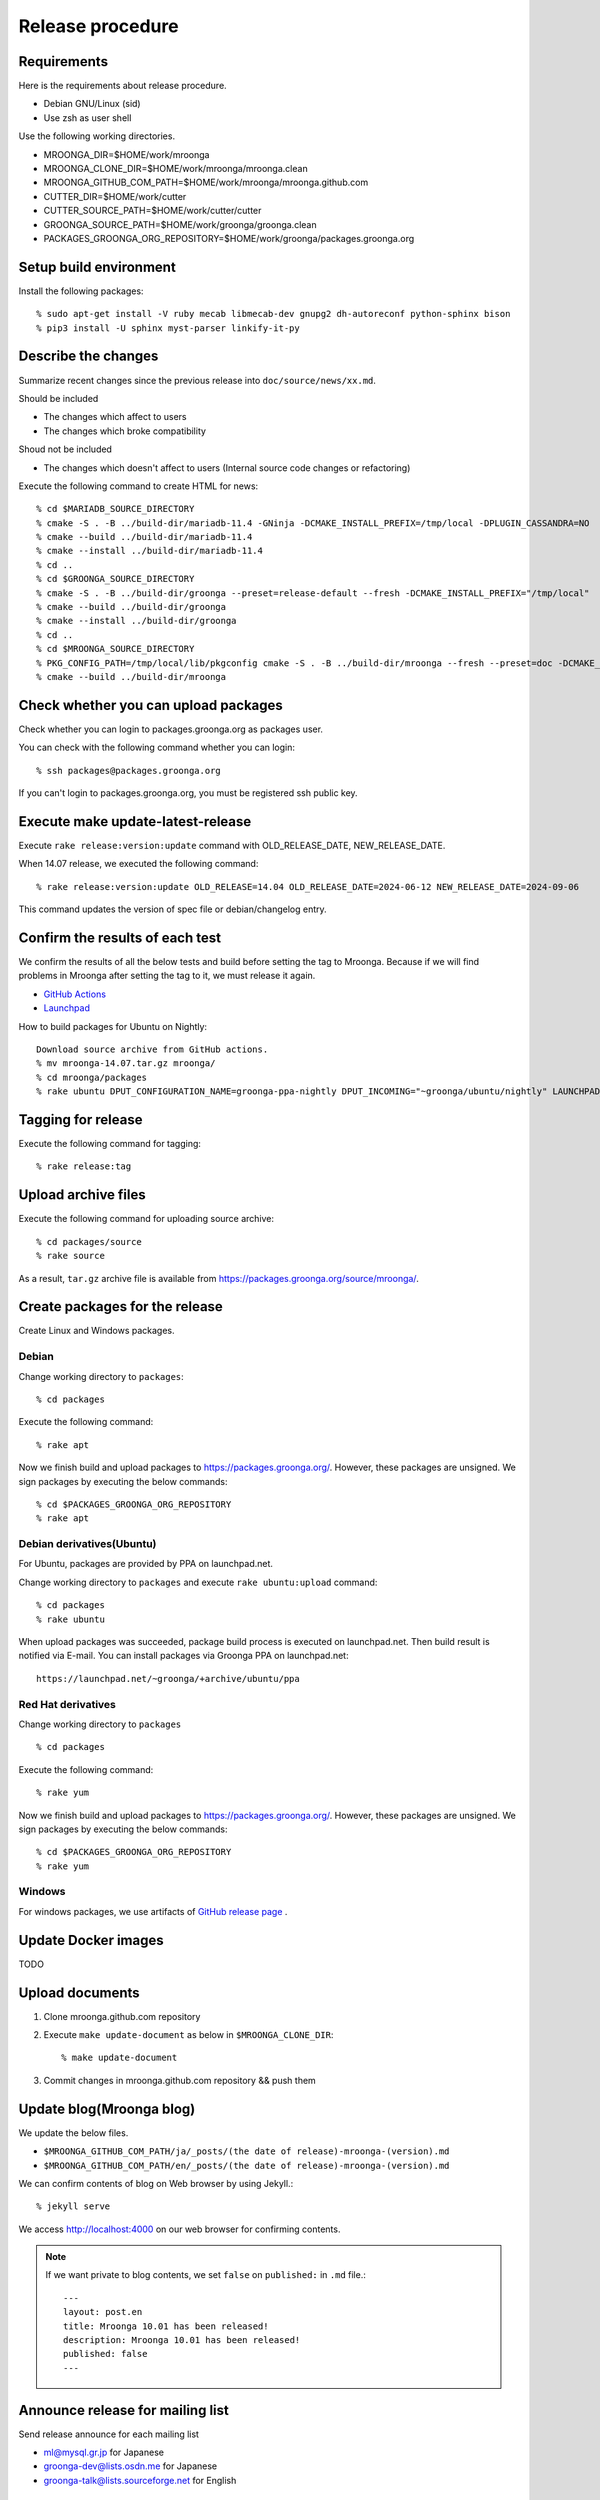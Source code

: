Release procedure
=================

Requirements
------------

Here is the requirements about release procedure.

* Debian GNU/Linux (sid)
* Use zsh as user shell

Use the following working directories.

* MROONGA_DIR=$HOME/work/mroonga
* MROONGA_CLONE_DIR=$HOME/work/mroonga/mroonga.clean
* MROONGA_GITHUB_COM_PATH=$HOME/work/mroonga/mroonga.github.com
* CUTTER_DIR=$HOME/work/cutter
* CUTTER_SOURCE_PATH=$HOME/work/cutter/cutter
* GROONGA_SOURCE_PATH=$HOME/work/groonga/groonga.clean
* PACKAGES_GROONGA_ORG_REPOSITORY=$HOME/work/groonga/packages.groonga.org

Setup build environment
-----------------------

Install the following packages::

    % sudo apt-get install -V ruby mecab libmecab-dev gnupg2 dh-autoreconf python-sphinx bison
    % pip3 install -U sphinx myst-parser linkify-it-py

Describe the changes
--------------------

Summarize recent changes since the previous release into ``doc/source/news/xx.md``.

Should be included

* The changes which affect to users
* The changes which broke compatibility

Shoud not be included

* The changes which doesn't affect to users (Internal source code changes or refactoring)

Execute the following command to create HTML for news::

    % cd $MARIADB_SOURCE_DIRECTORY
    % cmake -S . -B ../build-dir/mariadb-11.4 -GNinja -DCMAKE_INSTALL_PREFIX=/tmp/local -DPLUGIN_CASSANDRA=NO
    % cmake --build ../build-dir/mariadb-11.4
    % cmake --install ../build-dir/mariadb-11.4
    % cd ..
    % cd $GROONGA_SOURCE_DIRECTORY
    % cmake -S . -B ../build-dir/groonga --preset=release-default --fresh -DCMAKE_INSTALL_PREFIX="/tmp/local"
    % cmake --build ../build-dir/groonga
    % cmake --install ../build-dir/groonga
    % cd ..
    % cd $MROONGA_SOURCE_DIRECTORY
    % PKG_CONFIG_PATH=/tmp/local/lib/pkgconfig cmake -S . -B ../build-dir/mroonga --fresh --preset=doc -DCMAKE_INSTALL_PREFIX="/tmp/local" -DMYSQL_SOURCE_DIR=~/Work/free-software/mariadb-11.4.3 -DMYSQL_BUILD_DIR=~/Work/free-software/build-dir/mariadb-11.4 -DMYSQL_CONFIG=/tmp/local/bin/mariadb_config
    % cmake --build ../build-dir/mroonga

Check whether you can upload packages
-------------------------------------

Check whether you can login to packages.groonga.org as packages user.

You can check with the following command whether you can login::

    % ssh packages@packages.groonga.org

If you can't login to packages.groonga.org, you must be registered ssh public key.

Execute make update-latest-release
----------------------------------

Execute ``rake release:version:update`` command with OLD_RELEASE_DATE, NEW_RELEASE_DATE.

When 14.07 release, we executed the following command::

    % rake release:version:update OLD_RELEASE=14.04 OLD_RELEASE_DATE=2024-06-12 NEW_RELEASE_DATE=2024-09-06

This command updates the version of spec file or debian/changelog entry.

Confirm the results of each test
--------------------------------

We confirm the results of all the below tests and build before setting the tag to Mroonga.
Because if we will find problems in Mroonga after setting the tag to it, we must release it again.

* `GitHub Actions <https://github.com/mroonga/mroonga/actions>`_
* `Launchpad <https://launchpad.net/~groonga/+archive/ubuntu/nightly/+packages>`_

How to build packages for Ubuntu on Nightly::

    Download source archive from GitHub actions.
    % mv mroonga-14.07.tar.gz mroonga/
    % cd mroonga/packages
    % rake ubuntu DPUT_CONFIGURATION_NAME=groonga-ppa-nightly DPUT_INCOMING="~groonga/ubuntu/nightly" LAUNCHPAD_UPLOADER_PGP_KEY=xxxxxxx

Tagging for release
-------------------

Execute the following command for tagging::

    % rake release:tag

Upload archive files
--------------------

Execute the following command for uploading source archive::

    % cd packages/source
    % rake source

As a result, ``tar.gz`` archive file is available from https://packages.groonga.org/source/mroonga/.

Create packages for the release
-------------------------------

Create Linux and Windows packages.

Debian
^^^^^^

Change working directory to ``packages``::

    % cd packages

Execute the following command::

    % rake apt

Now we finish build and upload packages to https://packages.groonga.org/.
However, these packages are unsigned. We sign packages by executing the below commands::

    % cd $PACKAGES_GROONGA_ORG_REPOSITORY
    % rake apt

Debian derivatives(Ubuntu)
^^^^^^^^^^^^^^^^^^^^^^^^^^

For Ubuntu, packages are provided by PPA on launchpad.net.

Change working directory to ``packages`` and execute ``rake ubuntu:upload`` command::

    % cd packages
    % rake ubuntu

When upload packages was succeeded, package build process is executed on launchpad.net. Then build result is notified via E-mail.
You can install packages via Groonga PPA on launchpad.net::

  https://launchpad.net/~groonga/+archive/ubuntu/ppa

Red Hat derivatives
^^^^^^^^^^^^^^^^^^^

Change working directory to ``packages`` ::

    % cd packages

Execute the following command::

    % rake yum

Now we finish build and upload packages to https://packages.groonga.org/.
However, these packages are unsigned. We sign packages by executing the below commands::

    % cd $PACKAGES_GROONGA_ORG_REPOSITORY
    % rake yum

Windows
^^^^^^^

For windows packages, we use artifacts of `GitHub release page <https://github.com/mroonga/mroonga/releases>`_ .

Update Docker images
--------------------

TODO

Upload documents
----------------

1. Clone mroonga.github.com repository
2. Execute ``make update-document`` as below in ``$MROONGA_CLONE_DIR``::

    % make update-document

3. Commit changes in mroonga.github.com repository && push them

Update blog(Mroonga blog)
-------------------------

We update the below files.

* ``$MROONGA_GITHUB_COM_PATH/ja/_posts/(the date of release)-mroonga-(version).md``
* ``$MROONGA_GITHUB_COM_PATH/en/_posts/(the date of release)-mroonga-(version).md``

We can confirm contents of blog on Web browser by using Jekyll.::

  % jekyll serve

We access http://localhost:4000 on our web browser for confirming contents.

.. note::
   If we want private to blog contents, we set ``false`` on ``published:`` in ``.md`` file.::

     ---
     layout: post.en
     title: Mroonga 10.01 has been released!
     description: Mroonga 10.01 has been released!
     published: false
     ---

Announce release for mailing list
---------------------------------

Send release announce for each mailing list

* ml@mysql.gr.jp for Japanese
* groonga-dev@lists.osdn.me for Japanese
* groonga-talk@lists.sourceforge.net for English

Announce release for twitter
----------------------------

Click Tweet link in Mrooga blog entry. You can share tweet about latest release.
If you use tweet link, title of release announce and URL is embedded into your tweet.

Execute sharing tweet in Japanese and English version of blog entry.
Note that this tweet should be done when logged in by ``groonga`` account.

Announce release for Facebook
-----------------------------

We announce release from Mroonga group in Facebook.

https://www.facebook.com/mroonga/

Bump version
------------

Bump version to the latest release::

    % rake dev:version:bump NEW_VERSION=xx.xx
